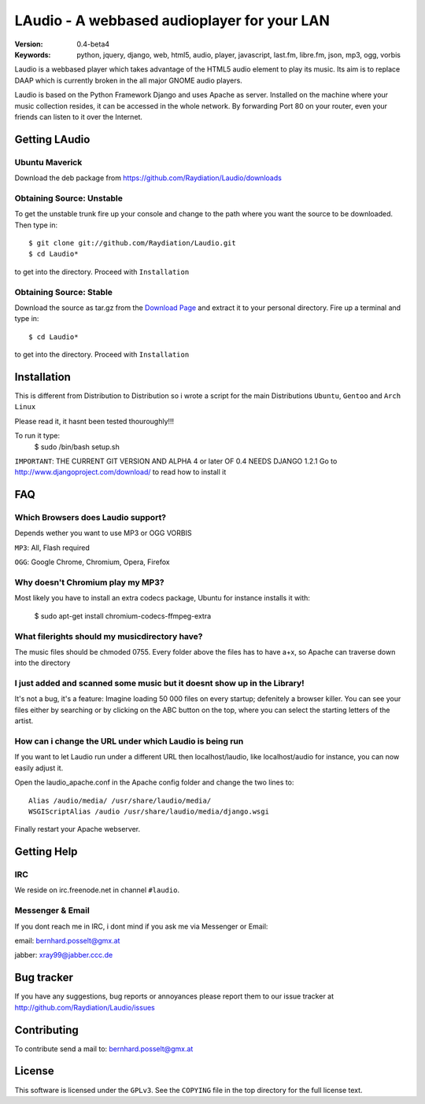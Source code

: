 ==============================================
 LAudio - A webbased audioplayer for your LAN
==============================================

.. image::  http://github.com/downloads/Raydiation/Laudio/screenshot_large_v04.png

:Version: 0.4-beta4
:Keywords: python, jquery, django, web, html5, audio, player, javascript, last.fm, libre.fm, json, mp3, ogg, vorbis

Laudio is a webbased player which takes advantage of the HTML5 audio
element to play its music.
Its aim is to replace DAAP which is currently broken in the all major GNOME
audio players.

Laudio is based on the Python Framework Django and uses Apache as server.
Installed on the machine where your music collection resides, it can be accessed
in the whole network. By forwarding Port 80 on your router,
even your friends can listen to it over the Internet.

Getting LAudio
==============
Ubuntu Maverick
---------------
Download the deb package from https://github.com/Raydiation/Laudio/downloads

Obtaining Source: Unstable
--------------------------

To get the unstable trunk fire up your console and change to the path where you
want the source to be downloaded. Then type in::

    $ git clone git://github.com/Raydiation/Laudio.git
    $ cd Laudio*

to get into the directory. Proceed with ``Installation``

Obtaining Source: Stable
------------------------

Download the source as tar.gz from the `Download Page`_ and extract it to your
personal directory. Fire up a terminal and type in::

    $ cd Laudio*

to get into the directory. Proceed with ``Installation``

Installation
============

This is different from Distribution to Distribution so i wrote a script for the
main Distributions ``Ubuntu``, ``Gentoo`` and ``Arch Linux``

Please read it, it hasnt been tested thouroughly!!!

To run it type:
    $ sudo /bin/bash setup.sh

``IMPORTANT``: THE CURRENT GIT VERSION AND ALPHA 4 or later OF 0.4 NEEDS DJANGO 1.2.1
Go to http://www.djangoproject.com/download/ to read how to install it



.. _`Download Page`: http://github.com/Raydiation/Laudio/downloads
.. _`Ampache`: http://ampache.org/



FAQ
=======================

Which Browsers does Laudio support?
-----------------------------------
Depends wether you want to use MP3 or OGG VORBIS

``MP3``: All, Flash required

``OGG``: Google Chrome, Chromium, Opera, Firefox




Why doesn't Chromium play my MP3?
---------------------------------
Most likely you have to install an extra codecs package, Ubuntu for instance
installs it with:

    $ sudo apt-get install chromium-codecs-ffmpeg-extra




What filerights should my musicdirectory have?
----------------------------------------------
The music files should be chmoded 0755. Every folder above the files has
to have a+x, so Apache can traverse down into the directory




I just added and scanned some music but it doesnt show up in the Library!
-------------------------------------------------------------------------
It's not a bug, it's a feature: Imagine loading 50 000 files on every 
startup; defenitely a browser killer. You can see your files either by
searching or by clicking on the ABC button on the top, where you can 
select the starting letters of the artist.





How can i change the URL under which Laudio is being run
--------------------------------------------------------
If you want to let Laudio run under a different URL then localhost/laudio, like
localhost/audio for instance, you can now easily adjust it.

Open the laudio_apache.conf in the Apache config folder and change the two lines to::

    Alias /audio/media/ /usr/share/laudio/media/
    WSGIScriptAlias /audio /usr/share/laudio/media/django.wsgi

Finally restart your Apache webserver.




Getting Help
============

IRC
---

We reside on irc.freenode.net in channel ``#laudio``.

Messenger & Email
-----------------

If you dont reach me in IRC, i dont mind if you ask me via Messenger or Email:

email: bernhard.posselt@gmx.at

jabber: xray99@jabber.ccc.de

Bug tracker
===========

If you have any suggestions, bug reports or annoyances please report them
to our issue tracker at http://github.com/Raydiation/Laudio/issues

Contributing
============

To contribute send a mail to: bernhard.posselt@gmx.at

License
=======

This software is licensed under the ``GPLv3``. See the ``COPYING``
file in the top directory for the full license text.

